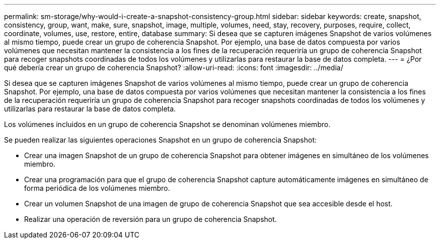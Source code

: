 ---
permalink: sm-storage/why-would-i-create-a-snapshot-consistency-group.html 
sidebar: sidebar 
keywords: create, snapshot, consistency, group, want, make, sure, snapshot, image, multiple, volumes, need, stay, recovery, purposes, require, collect, coordinate, volumes, use, restore, entire, database 
summary: Si desea que se capturen imágenes Snapshot de varios volúmenes al mismo tiempo, puede crear un grupo de coherencia Snapshot. Por ejemplo, una base de datos compuesta por varios volúmenes que necesitan mantener la consistencia a los fines de la recuperación requeriría un grupo de coherencia Snapshot para recoger snapshots coordinadas de todos los volúmenes y utilizarlas para restaurar la base de datos completa. 
---
= ¿Por qué debería crear un grupo de coherencia Snapshot?
:allow-uri-read: 
:icons: font
:imagesdir: ../media/


[role="lead"]
Si desea que se capturen imágenes Snapshot de varios volúmenes al mismo tiempo, puede crear un grupo de coherencia Snapshot. Por ejemplo, una base de datos compuesta por varios volúmenes que necesitan mantener la consistencia a los fines de la recuperación requeriría un grupo de coherencia Snapshot para recoger snapshots coordinadas de todos los volúmenes y utilizarlas para restaurar la base de datos completa.

Los volúmenes incluidos en un grupo de coherencia Snapshot se denominan volúmenes miembro.

Se pueden realizar las siguientes operaciones Snapshot en un grupo de coherencia Snapshot:

* Crear una imagen Snapshot de un grupo de coherencia Snapshot para obtener imágenes en simultáneo de los volúmenes miembro.
* Crear una programación para que el grupo de coherencia Snapshot capture automáticamente imágenes en simultáneo de forma periódica de los volúmenes miembro.
* Crear un volumen Snapshot de una imagen de grupo de coherencia Snapshot que sea accesible desde el host.
* Realizar una operación de reversión para un grupo de coherencia Snapshot.


